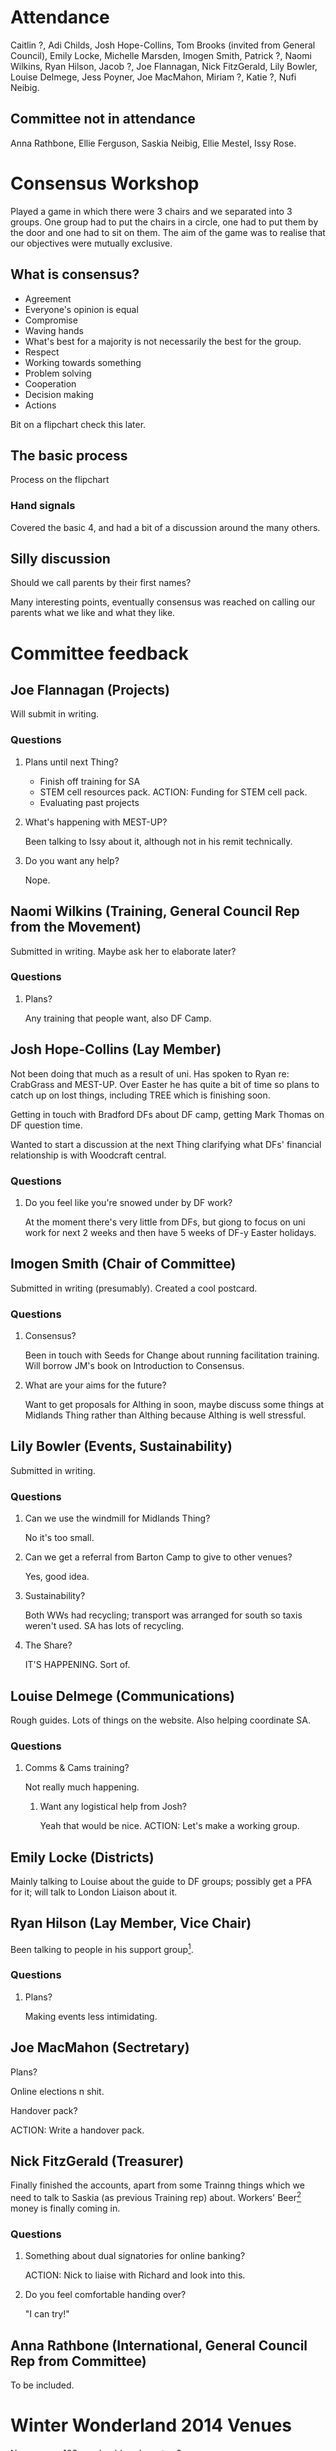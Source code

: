 * Attendance
Caitlin ?, Adi Childs, Josh Hope-Collins, Tom Brooks (invited from General Council), Emily Locke, Michelle Marsden, Imogen Smith, Patrick ?, Naomi Wilkins, Ryan Hilson, Jacob ?, Joe Flannagan, Nick FitzGerald, Lily Bowler, Louise Delmege, Jess Poyner, Joe MacMahon, Miriam ?, Katie ?, Nufi Neibig.

** Committee not in attendance
Anna Rathbone, Ellie Ferguson, Saskia Neibig, Ellie Mestel, Issy Rose.

* Consensus Workshop
Played a game in which there were 3 chairs and we separated into 3 groups.  One group had to put the chairs in a circle, one had to put them by the door and one had to sit on them.  The aim of the game was to realise that our objectives were mutually exclusive.

** What is consensus?
- Agreement
- Everyone's opinion is equal
- Compromise
- Waving hands
- What's best for a majority is not necessarily the best for the group.
- Respect
- Working towards something
- Problem solving
- Cooperation
- Decision making
- Actions

Bit on a flipchart check this later.

** The basic process
Process on the flipchart

*** Hand signals
Covered the basic 4, and had a bit of a discussion around the many others.

** Silly discussion
Should we call parents by their first names?

Many interesting points, eventually consensus was reached on calling our parents what we like and what they like.

* Committee feedback
** Joe Flannagan (Projects)
Will submit in writing.

*** Questions
**** Plans until next Thing?
- Finish off training for SA
- STEM cell resources pack.  ACTION: Funding for STEM cell pack.
- Evaluating past projects

**** What's happening with MEST-UP?
Been talking to Issy about it, although not in his remit technically.

**** Do you want any help?
Nope.

** Naomi Wilkins (Training, General Council Rep from the Movement)
Submitted in writing.  Maybe ask her to elaborate later?

*** Questions
**** Plans?
Any training that people want, also DF Camp.

** Josh Hope-Collins (Lay Member)
Not been doing that much as a result of uni.  Has spoken to Ryan re: CrabGrass and MEST-UP.  Over Easter he has quite a bit of time so plans to catch up on lost things, including TREE which is finishing soon.

Getting in touch with Bradford DFs about DF camp, getting Mark Thomas on DF question time.

Wanted to start a discussion at the next Thing clarifying what DFs' financial relationship is with Woodcraft central.

*** Questions
**** Do you feel like you're snowed under by DF work?
At the moment there's very little from DFs, but giong to focus on uni work for next 2 weeks and then have 5 weeks of DF-y Easter holidays.

** Imogen Smith (Chair of Committee)
Submitted in writing (presumably).  Created a cool postcard.

*** Questions
**** Consensus?
Been in touch with Seeds for Change about running facilitation training.  Will borrow JM's book on Introduction to Consensus.

**** What are your aims for the future?
Want to get proposals for Althing in soon, maybe discuss some things at Midlands Thing rather than Althing because Althing is well stressful.

** Lily Bowler (Events, Sustainability)
Submitted in writing.

*** Questions
**** Can we use the windmill for Midlands Thing?
No it's too small.

**** Can we get a referral from Barton Camp to give to other venues?
Yes, good idea.

**** Sustainability?
Both WWs had recycling; transport was arranged for south so taxis weren't used.  SA has lots of recycling.

**** The Share?
IT'S HAPPENING.  Sort of.

** Louise Delmege (Communications)
Rough guides.  Lots of things on the website.  Also helping coordinate SA.

*** Questions
**** Comms & Cams training?
Not really much happening.

***** Want any logistical help from Josh?
Yeah that would be nice.  ACTION: Let's make a working group.

** Emily Locke (Districts)
Mainly talking to Louise about the guide to DF groups; possibly get a PFA for it; will talk to London Liaison about it.

** Ryan Hilson (Lay Member, Vice Chair)
Been talking to people in his support group[fn:1].

*** Questions
**** Plans?
Making events less intimidating.

** Joe MacMahon (Sectretary)
**** Plans?
Online elections n shit.

**** Handover pack?
ACTION: Write a handover pack.

** Nick FitzGerald (Treasurer)
Finally finished the accounts, apart from some Trainng things which we need to talk to Saskia (as previous Training rep) about.  Workers' Beer[fn:2] money is finally coming in.

*** Questions
**** Something about dual signatories for online banking?
ACTION: Nick to liaise with Richard and look into this.

**** Do you feel comfortable handing over?
"I can try!"

** Anna Rathbone (International, General Council Rep from Committee)
To be included.

* Winter Wonderland 2014 Venues
No venues >103, so should we have two?

Themes for discussion:  One event or two?  Northern vs. Southern?  Atmosphere split?

Decided on two events.

Decided against having an atmosphere split.

Decided on having an even split.

Decided on having the 86-bed Leeds and Cambridge venues.

Make sure that coordination teams are aware that the events should be similar in atmosphere.

ACTION: Lily to make a video.

** Next year
Decided to try and have one big venue for 2015.

* Direction of MEST-UP
Context:  There's been a lot of discussion recently about MEST-UP and where it's going.

Issy's report.

ACTION: Saskia will give Issy details of MEST-UP people at SA.

ACTION: Naomi to talk to Issy about MEST-UP checklist.

** MEST-UP Checklist
List of things to learn at MEST-UP training.  No comments.

** Training on events
Would be bad to train new MEST-UP reps on social events, but we should do training on how to run a workshop.

** Do we need more reps?
We definitely have the money.

More MEST-UP training is generally good for everybody, not just DFs and regardless of whether we have enough MEST-UP reps at the moment.

We should wait until we have the checklist and training is more organised before training people, but now the checklist is being done, this shouldn't be an issue.

ACTION: Imogen to talk to Issy about funding more MEST-UP training.

Should plan training for November now, because when the new rep sarts in October it will be too late to book a venue.

ACTION: Naomi to get the ball rolling on the next MEST-UP training.

ACTION: Louise to sort out Issy's emails.

* Spring Awakening
Everything's going pretty well, no major issues.  It will be in Oxfordshire, near Banbury.  Lots of good programme ideas.

Theme: Sense and Sensibilities.

GRACE PETRIE is playing.

** Suggestions
- Ceilidh (ACTION: Joe)
- Use the budget

* Challenging Behaviour
Hufi ran a really good workshop on challenging unacceptable behaviour, which she'll run again at Spring Awakening.

* DF Statistics Project

* DF Days Out
DFs take Elfins, Pioneers, Venturers on trips to cool places like museums in London or whatever.

* Parking space
** Creating a safer space definition/list of requirements
This doesn't exist and should because safe spaces at recent events have been inadequate.

Should give the list to people at events so that they can provide it.

*** Must have 
- Tent or an indoor space on a camping event
- Space must be only the safer space and not used for anything else
- Clearly signposted
- Engaged sign
- Appropriate distance away

*** Would be nice
- Warm
- Attached to MEST-UP area
- Should be recognisable with like fairy lights
- Stress balls
- Tent with separate pods

** Contacts for districts
ACTION: Imogen to get these


** Online elections
Maybe overkill?  Online hustings put people standing at Althing at a disadvantage.

New proposal:  Have written hustings on display at Althing with analogue twitter.

ACTION: Joe to put it on the agenda for Midlands Thing.

* Michelle wrote a poem
joe mac hummoshommma

i enjoy writieng the minutes
joe lannnegan
spoon head miriam 

woodcraf6t heart

i felt emrpty and hollow like the centre of a tornado spinning dully along amidst the bleak hullabaloo
the belljar hung suspended, a few feet above my head. i felt surprisingly at peace.
i let the garments fall here, there, anywhere, in the dark heart of new york.
i look into the room. a screaming, bitter, forgotten cry and i sing to the beljar; hello
forive me lamb of violent white
the room of fragranty poem for me fragrant loss
will you dance the dnacers folly?????
i fear the we shall be long forgotten
my dear lost 
and i shall love you.
until my lips turn cold.
 dun dun duuuuuuuuuuuuuuuuuuuuuuuun

i see the silver shimmer; IMOGE N YOU ARE BEAUTY
a shimmer of love and light: am i a child of a darkened heart?
JACOB YOUR FACE BROKE MY BRA
it sparkles like a million eyes of adoring chicas
and i shall remember
forever
joe to the right (machuhous)
you are GOLD (AHHHHHHHHH)
always believe in your SOUUUUUUUUUUUUUUUUUUL
JESS POYNER: you are amazzzzzzzzzzzzzzzzzzzzz MUCHOS LOS BESSOS
JOSH:you are wearing my hat
NICK: you are my favorite and best
EVERYONE: WEEEEEEEEEEEEEEEEEEEEEEEEEEEEEEEEEEEEEEEEEEEEEEEEEEEEEEEEEEEEEEEEEEEEEEEEEE

* Understanding General Council
TREE is running out!  Oh no!  This means that the office might be understaffed and struggle to respond to things.

We will lose Chloë, Joe and Matthew from TREE, but keep Kat and Jamila from NCS.

Summary of what all the staff do, and a budget report.

* Financial Report
Spent ~£10,000 more than we took in, but £4k of that was donation to central, £3k was donation to VCamp, £2,500 was paying off a tab with Woodcraft central from when we had no access to our accounts.

* Quotes
"Do you feel able to hand over to the next Shadow Treasurer?" / "I can try!" -- Nick FitzGerald, Shadow Treasurer

"I'm trying to be more rude girl." -- Imogen Smith

"I have a bottle of wine to drink, so I think I'll get through at least 4 slices of bread." -- Louise Delmege

"It's one of our most training-heavy events, apart from, like, training events." -- Louise Delmege

"Life is not a montage." -- Hufi Neibig

"That's the best kind of child: an imaginary one!" -- Joe Flannagan

"If you ask to see something, they have to get it out and show it to you." -- Louise Delmege

"Which hat are you wearing?" / "Fuck off..." -- Naomi Wilkins / Josh Hope-Collins

"Would a kid-petting zoo be weird?" -- Nick FitzGerald

"GC meet four times a year and bicker in a room.  So now you know what GC *is*..." -- Tom Brooks

* Footnotes

[fn:1] What's a support group?

[fn:2] What's Workers' Beer?

